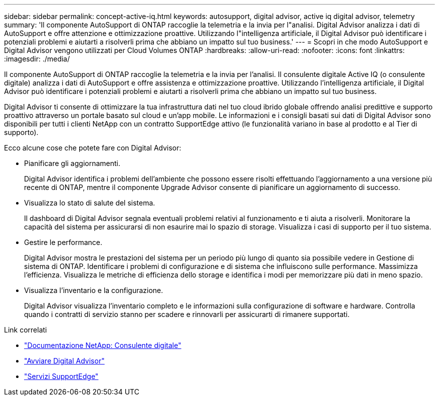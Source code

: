 ---
sidebar: sidebar 
permalink: concept-active-iq.html 
keywords: autosupport, digital advisor, active iq digital advisor, telemetry 
summary: 'Il componente AutoSupport di ONTAP raccoglie la telemetria e la invia per l"analisi. Digital Advisor analizza i dati di AutoSupport e offre attenzione e ottimizzazione proattive. Utilizzando l"intelligenza artificiale, il Digital Advisor può identificare i potenziali problemi e aiutarti a risolverli prima che abbiano un impatto sul tuo business.' 
---
= Scopri in che modo AutoSupport e Digital Advisor vengono utilizzati per Cloud Volumes ONTAP
:hardbreaks:
:allow-uri-read: 
:nofooter: 
:icons: font
:linkattrs: 
:imagesdir: ./media/


[role="lead"]
Il componente AutoSupport di ONTAP raccoglie la telemetria e la invia per l'analisi. Il consulente digitale Active IQ (o consulente digitale) analizza i dati di AutoSupport e offre assistenza e ottimizzazione proattive. Utilizzando l'intelligenza artificiale, il Digital Advisor può identificare i potenziali problemi e aiutarti a risolverli prima che abbiano un impatto sul tuo business.

Digital Advisor ti consente di ottimizzare la tua infrastruttura dati nel tuo cloud ibrido globale offrendo analisi predittive e supporto proattivo attraverso un portale basato sul cloud e un'app mobile. Le informazioni e i consigli basati sui dati di Digital Advisor sono disponibili per tutti i clienti NetApp con un contratto SupportEdge attivo (le funzionalità variano in base al prodotto e al Tier di supporto).

Ecco alcune cose che potete fare con Digital Advisor:

* Pianificare gli aggiornamenti.
+
Digital Advisor identifica i problemi dell'ambiente che possono essere risolti effettuando l'aggiornamento a una versione più recente di ONTAP, mentre il componente Upgrade Advisor consente di pianificare un aggiornamento di successo.

* Visualizza lo stato di salute del sistema.
+
Il dashboard di Digital Advisor segnala eventuali problemi relativi al funzionamento e ti aiuta a risolverli. Monitorare la capacità del sistema per assicurarsi di non esaurire mai lo spazio di storage. Visualizza i casi di supporto per il tuo sistema.

* Gestire le performance.
+
Digital Advisor mostra le prestazioni del sistema per un periodo più lungo di quanto sia possibile vedere in Gestione di sistema di ONTAP. Identificare i problemi di configurazione e di sistema che influiscono sulle performance.
Massimizza l'efficienza. Visualizza le metriche di efficienza dello storage e identifica i modi per memorizzare più dati in meno spazio.

* Visualizza l'inventario e la configurazione.
+
Digital Advisor visualizza l'inventario completo e le informazioni sulla configurazione di software e hardware. Controlla quando i contratti di servizio stanno per scadere e rinnovarli per assicurarti di rimanere supportati.



.Link correlati
* https://docs.netapp.com/us-en/active-iq/["Documentazione NetApp: Consulente digitale"^]
* https://aiq.netapp.com/custom-dashboard/search["Avviare Digital Advisor"^]
* https://www.netapp.com/us/services/support-edge.aspx["Servizi SupportEdge"^]

